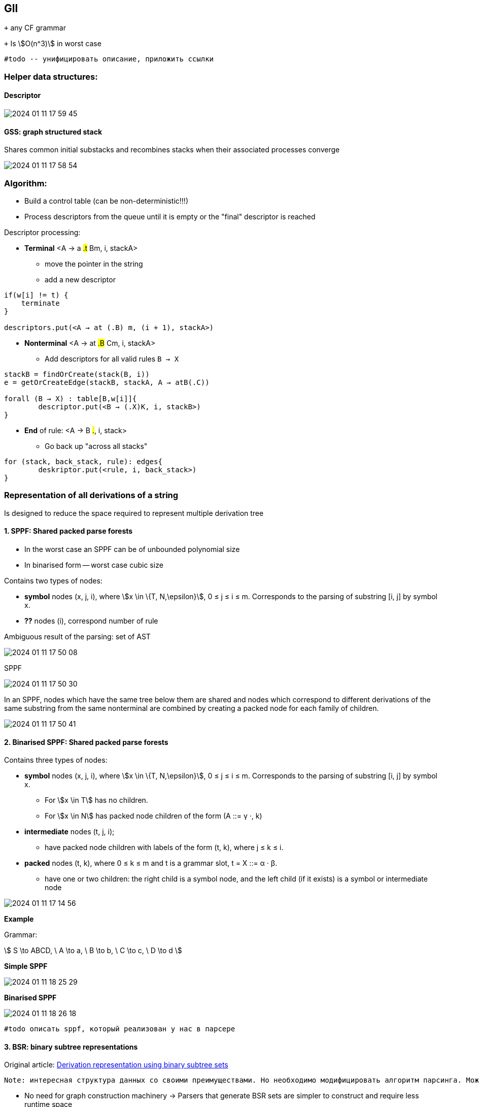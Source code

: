 :stem: asciimath
== Gll 

`+` any CF grammar

`+` Is stem:[O(n^3)] in worst case 

 #todo -- унифицировать описание, приложить ссылки

=== Helper data structures:

==== Descriptor 

image::media/2024-01-11-17-59-45.png[]

==== GSS: graph structured stack 
Shares common initial substacks and recombines stacks when their associated processes converge

image::media/2024-01-11-17-58-54.png[]

=== Algorithm: 

* Build a control table (can be non-deterministic!!!)
* Process descriptors from the queue until it is empty or the "final" descriptor is reached

Descriptor processing: 

* *Terminal*
<A → a #.t# Bm, i, stackA> 

** move the pointer in the string
** add a new descriptor

```
if(w[i] != t) {
    terminate  
}

descriptors.put(<A → at (.B) m, (i + 1), stackA>)
```
* *Nonterminal*
<A → at #.B# Cm, i, stackA> 

** Add descriptors for all valid rules `B → X`
```kotlin
stackB = findOrCreate(stack(B, i))
e = getOrCreateEdge(stackB, stackA, A → atB(.C))

forall (B → X) : table[B,w[i]]{
	descriptor.put(<B → (.X)K, i, stackB>)
} 
```
* *End* of rule: <A → B #.#, i, stack>

** Go back up "across all stacks"

```
for (stack, back_stack, rule): edges{
	deskriptor.put(<rule, i, back_stack>)
}
```

=== Representation of all derivations of a string
Is designed to reduce the space required to represent multiple derivation tree

==== 1. SPPF: Shared packed parse forests
* In the worst case an SPPF can be of unbounded polynomial size
* In binarised form -- worst case cubic size

Contains two types of nodes:

* *symbol* nodes (x, j, i), where stem:[x \in \{T, N,\epsilon}],  0 ≤ j ≤ i ≤ m. Corresponds to the parsing of substring [i, j] by symbol x.
* *??* nodes (i), correspond number of rule


Ambiguous result of the parsing: set of AST

image::media/2024-01-11-17-50-08.png[]

SPPF 

image::media/2024-01-11-17-50-30.png[]

In an SPPF, nodes which have the same tree below them are shared and nodes which correspond to different derivations of the same substring from the same nonterminal are combined by creating a packed node for each family of children. 


image::media/2024-01-11-17-50-41.png[]


==== 2. Binarised SPPF: Shared packed parse forests
Contains three types of nodes:

* *symbol* nodes (x, j, i), where stem:[x \in \{T, N,\epsilon}],  0 ≤ j ≤ i ≤ m. Corresponds to the parsing of substring [i, j] by symbol x.
** For stem:[x \in T] has no children.
** For stem:[x \in N] has packed node children of the form (A ::= γ ·, k)
* *intermediate* nodes (t, j, i); 
** have packed node children with labels of the form (t, k), where j ≤ k ≤ i.
* *packed* nodes (t, k), where 0 ≤ k ≤ m and t is a grammar slot, t = X ::= α · β.
** have one or two children: the right child is a symbol node, and the left child (if it exists) is a symbol or intermediate node

image::media/2024-01-11-17-14-56.png[]

*Example*

Grammar: 

stem:[
S \to ABCD, \ A \to a, \ B \to b, \ C \to c, \ D \to d 
]

*Simple SPPF*

image::media/2024-01-11-18-25-29.png[]

*Binarised SPPF*

image::media/2024-01-11-18-26-18.png[]

 #todo описать sppf, который реализован у нас в парсере

==== 3. BSR: binary subtree representations
Original article: https://www.sciencedirect.com/science/article/pii/S0167642318302302[Derivation representation using binary subtree sets]

 Note: интересная структура данных со своими преимуществами. Но необходимо модифицировать алгоритм парсинга. Можно в будущем использовать как оптимизацию по памяти/сложности конструируемого парсера.

* No need for graph construction machinery -> Parsers that generate BSR sets are simpler to construct and require less runtime space
* No edges are computed or stored

== CNP: clustered nonterminal parsing

 #Note: модификация LL(1) для распознавания всех КС грамматик. Похож на Gll, но исползует BSR. При этом быстрее эффективнее по памяти и по времени. Может быть интересен для дальнейших оптимизаций.